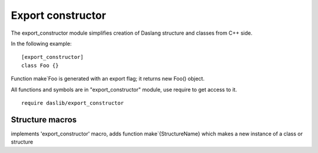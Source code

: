 
.. _stdlib_export_constructor:

==================
Export constructor
==================

The export_constructor module simplifies creation of Daslang structure and classes from C++ side.

In the following example::

    [export_constructor]
    class Foo {}

Function make`Foo is generated with an export flag; it returns new Foo() object.

All functions and symbols are in "export_constructor" module, use require to get access to it. ::

    require daslib/export_constructor



++++++++++++++++
Structure macros
++++++++++++++++

.. _handle-export_constructor-export_constructor:

.. das:attribute:: export_constructor

implements 'export_constructor' macro, adds function make`{StructureName} which makes a new instance of a class or structure


